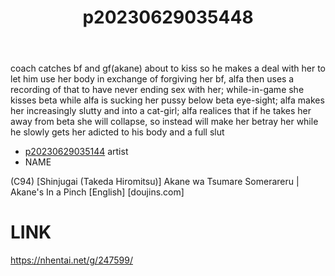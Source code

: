 :PROPERTIES:
:ID:       2b419d4d-274e-46b8-8570-205f5d574e8f
:END:
#+title: p20230629035448
#+filetags: :ntronary:
coach catches bf and gf(akane) about to kiss so he makes a deal with her to let him use her body in exchange of forgiving her bf, alfa then uses a recording of that to have never ending sex with her; while-in-game she kisses beta while alfa is sucking her pussy below beta eye-sight; alfa makes her increasingly slutty and into a cat-girl; alfa realices that if he takes her away from beta she will collapse, so instead will make her betray her while he slowly gets her adicted to his body and a full slut
- [[id:1018795c-7d7b-4fde-8c1e-1b10370ee100][p20230629035144]] artist
- NAME
(C94) [Shinjugai (Takeda Hiromitsu)] Akane wa Tsumare Somerareru | Akane's In a Pinch [English] [doujins.com]
* LINK
https://nhentai.net/g/247599/
